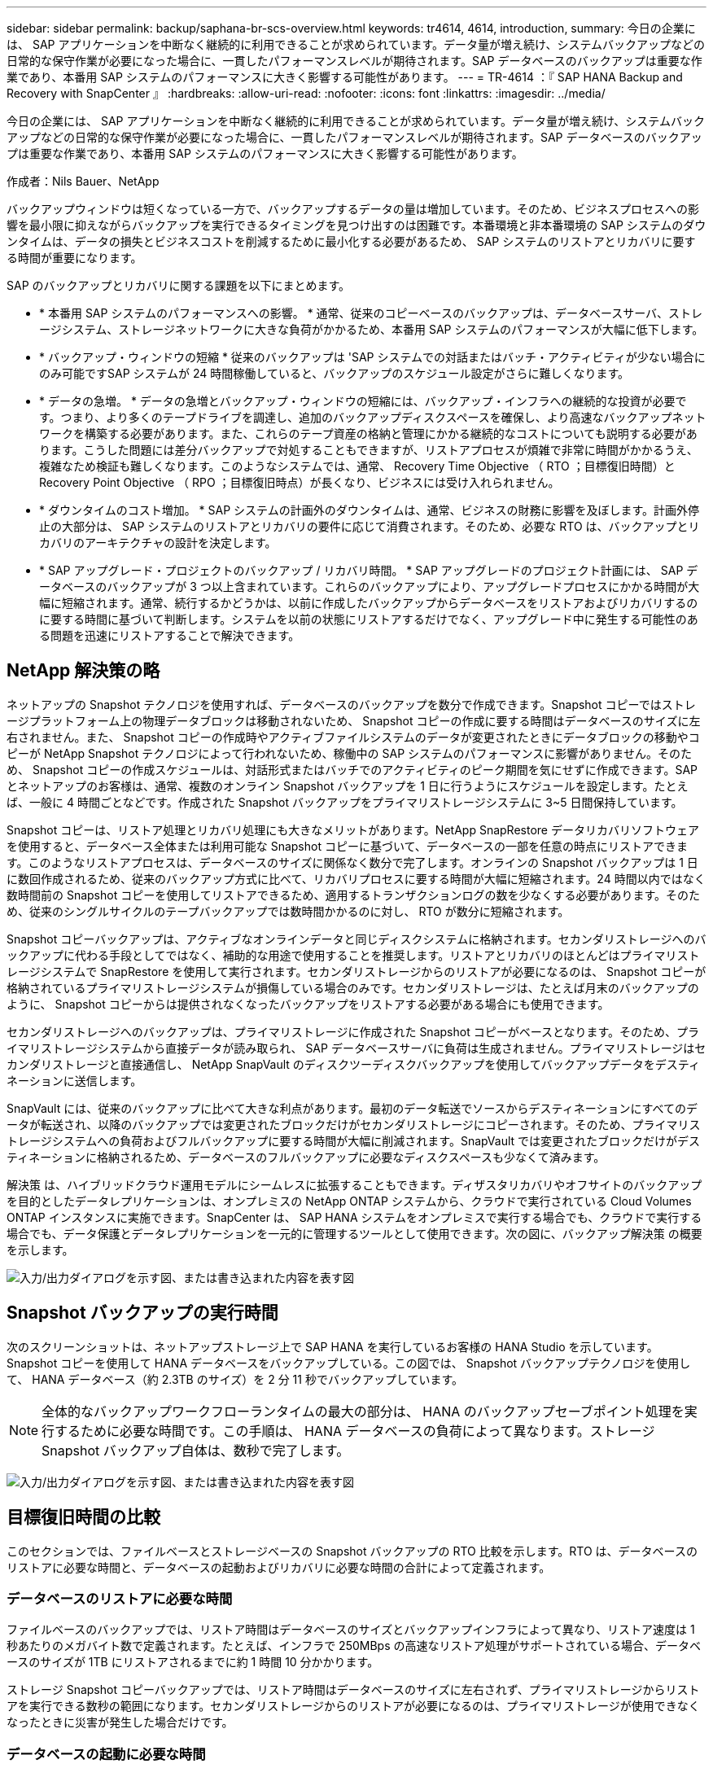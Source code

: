 ---
sidebar: sidebar 
permalink: backup/saphana-br-scs-overview.html 
keywords: tr4614, 4614, introduction, 
summary: 今日の企業には、 SAP アプリケーションを中断なく継続的に利用できることが求められています。データ量が増え続け、システムバックアップなどの日常的な保守作業が必要になった場合に、一貫したパフォーマンスレベルが期待されます。SAP データベースのバックアップは重要な作業であり、本番用 SAP システムのパフォーマンスに大きく影響する可能性があります。 
---
= TR-4614 ：『 SAP HANA Backup and Recovery with SnapCenter 』
:hardbreaks:
:allow-uri-read: 
:nofooter: 
:icons: font
:linkattrs: 
:imagesdir: ../media/


[role="lead"]
今日の企業には、 SAP アプリケーションを中断なく継続的に利用できることが求められています。データ量が増え続け、システムバックアップなどの日常的な保守作業が必要になった場合に、一貫したパフォーマンスレベルが期待されます。SAP データベースのバックアップは重要な作業であり、本番用 SAP システムのパフォーマンスに大きく影響する可能性があります。

作成者：Nils Bauer、NetApp

バックアップウィンドウは短くなっている一方で、バックアップするデータの量は増加しています。そのため、ビジネスプロセスへの影響を最小限に抑えながらバックアップを実行できるタイミングを見つけ出すのは困難です。本番環境と非本番環境の SAP システムのダウンタイムは、データの損失とビジネスコストを削減するために最小化する必要があるため、 SAP システムのリストアとリカバリに要する時間が重要になります。

SAP のバックアップとリカバリに関する課題を以下にまとめます。

* * 本番用 SAP システムのパフォーマンスへの影響。 * 通常、従来のコピーベースのバックアップは、データベースサーバ、ストレージシステム、ストレージネットワークに大きな負荷がかかるため、本番用 SAP システムのパフォーマンスが大幅に低下します。
* * バックアップ・ウィンドウの短縮 * 従来のバックアップは 'SAP システムでの対話またはバッチ・アクティビティが少ない場合にのみ可能ですSAP システムが 24 時間稼働していると、バックアップのスケジュール設定がさらに難しくなります。
* * データの急増。 * データの急増とバックアップ・ウィンドウの短縮には、バックアップ・インフラへの継続的な投資が必要です。つまり、より多くのテープドライブを調達し、追加のバックアップディスクスペースを確保し、より高速なバックアップネットワークを構築する必要があります。また、これらのテープ資産の格納と管理にかかる継続的なコストについても説明する必要があります。こうした問題には差分バックアップで対処することもできますが、リストアプロセスが煩雑で非常に時間がかかるうえ、複雑なため検証も難しくなります。このようなシステムでは、通常、 Recovery Time Objective （ RTO ；目標復旧時間）と Recovery Point Objective （ RPO ；目標復旧時点）が長くなり、ビジネスには受け入れられません。
* * ダウンタイムのコスト増加。 * SAP システムの計画外のダウンタイムは、通常、ビジネスの財務に影響を及ぼします。計画外停止の大部分は、 SAP システムのリストアとリカバリの要件に応じて消費されます。そのため、必要な RTO は、バックアップとリカバリのアーキテクチャの設計を決定します。
* * SAP アップグレード・プロジェクトのバックアップ / リカバリ時間。 * SAP アップグレードのプロジェクト計画には、 SAP データベースのバックアップが 3 つ以上含まれています。これらのバックアップにより、アップグレードプロセスにかかる時間が大幅に短縮されます。通常、続行するかどうかは、以前に作成したバックアップからデータベースをリストアおよびリカバリするのに要する時間に基づいて判断します。システムを以前の状態にリストアするだけでなく、アップグレード中に発生する可能性のある問題を迅速にリストアすることで解決できます。




== NetApp 解決策の略

ネットアップの Snapshot テクノロジを使用すれば、データベースのバックアップを数分で作成できます。Snapshot コピーではストレージプラットフォーム上の物理データブロックは移動されないため、 Snapshot コピーの作成に要する時間はデータベースのサイズに左右されません。また、 Snapshot コピーの作成時やアクティブファイルシステムのデータが変更されたときにデータブロックの移動やコピーが NetApp Snapshot テクノロジによって行われないため、稼働中の SAP システムのパフォーマンスに影響がありません。そのため、 Snapshot コピーの作成スケジュールは、対話形式またはバッチでのアクティビティのピーク期間を気にせずに作成できます。SAP とネットアップのお客様は、通常、複数のオンライン Snapshot バックアップを 1 日に行うようにスケジュールを設定します。たとえば、一般に 4 時間ごとなどです。作成された Snapshot バックアップをプライマリストレージシステムに 3~5 日間保持しています。

Snapshot コピーは、リストア処理とリカバリ処理にも大きなメリットがあります。NetApp SnapRestore データリカバリソフトウェアを使用すると、データベース全体または利用可能な Snapshot コピーに基づいて、データベースの一部を任意の時点にリストアできます。このようなリストアプロセスは、データベースのサイズに関係なく数分で完了します。オンラインの Snapshot バックアップは 1 日に数回作成されるため、従来のバックアップ方式に比べて、リカバリプロセスに要する時間が大幅に短縮されます。24 時間以内ではなく数時間前の Snapshot コピーを使用してリストアできるため、適用するトランザクションログの数を少なくする必要があります。そのため、従来のシングルサイクルのテープバックアップでは数時間かかるのに対し、 RTO が数分に短縮されます。

Snapshot コピーバックアップは、アクティブなオンラインデータと同じディスクシステムに格納されます。セカンダリストレージへのバックアップに代わる手段としてではなく、補助的な用途で使用することを推奨します。リストアとリカバリのほとんどはプライマリストレージシステムで SnapRestore を使用して実行されます。セカンダリストレージからのリストアが必要になるのは、 Snapshot コピーが格納されているプライマリストレージシステムが損傷している場合のみです。セカンダリストレージは、たとえば月末のバックアップのように、 Snapshot コピーからは提供されなくなったバックアップをリストアする必要がある場合にも使用できます。

セカンダリストレージへのバックアップは、プライマリストレージに作成された Snapshot コピーがベースとなります。そのため、プライマリストレージシステムから直接データが読み取られ、 SAP データベースサーバに負荷は生成されません。プライマリストレージはセカンダリストレージと直接通信し、 NetApp SnapVault のディスクツーディスクバックアップを使用してバックアップデータをデスティネーションに送信します。

SnapVault には、従来のバックアップに比べて大きな利点があります。最初のデータ転送でソースからデスティネーションにすべてのデータが転送され、以降のバックアップでは変更されたブロックだけがセカンダリストレージにコピーされます。そのため、プライマリストレージシステムへの負荷およびフルバックアップに要する時間が大幅に削減されます。SnapVault では変更されたブロックだけがデスティネーションに格納されるため、データベースのフルバックアップに必要なディスクスペースも少なくて済みます。

解決策 は、ハイブリッドクラウド運用モデルにシームレスに拡張することもできます。ディザスタリカバリやオフサイトのバックアップを目的としたデータレプリケーションは、オンプレミスの NetApp ONTAP システムから、クラウドで実行されている Cloud Volumes ONTAP インスタンスに実施できます。SnapCenter は、 SAP HANA システムをオンプレミスで実行する場合でも、クラウドで実行する場合でも、データ保護とデータレプリケーションを一元的に管理するツールとして使用できます。次の図に、バックアップ解決策 の概要を示します。

image:saphana-br-scs-image1.png["入力/出力ダイアログを示す図、または書き込まれた内容を表す図"]



== Snapshot バックアップの実行時間

次のスクリーンショットは、ネットアップストレージ上で SAP HANA を実行しているお客様の HANA Studio を示しています。Snapshot コピーを使用して HANA データベースをバックアップしている。この図では、 Snapshot バックアップテクノロジを使用して、 HANA データベース（約 2.3TB のサイズ）を 2 分 11 秒でバックアップしています。


NOTE: 全体的なバックアップワークフローランタイムの最大の部分は、 HANA のバックアップセーブポイント処理を実行するために必要な時間です。この手順は、 HANA データベースの負荷によって異なります。ストレージ Snapshot バックアップ自体は、数秒で完了します。

image:saphana-br-scs-image2.png["入力/出力ダイアログを示す図、または書き込まれた内容を表す図"]



== 目標復旧時間の比較

このセクションでは、ファイルベースとストレージベースの Snapshot バックアップの RTO 比較を示します。RTO は、データベースのリストアに必要な時間と、データベースの起動およびリカバリに必要な時間の合計によって定義されます。



=== データベースのリストアに必要な時間

ファイルベースのバックアップでは、リストア時間はデータベースのサイズとバックアップインフラによって異なり、リストア速度は 1 秒あたりのメガバイト数で定義されます。たとえば、インフラで 250MBps の高速なリストア処理がサポートされている場合、データベースのサイズが 1TB にリストアされるまでに約 1 時間 10 分かかります。

ストレージ Snapshot コピーバックアップでは、リストア時間はデータベースのサイズに左右されず、プライマリストレージからリストアを実行できる数秒の範囲になります。セカンダリストレージからのリストアが必要になるのは、プライマリストレージが使用できなくなったときに災害が発生した場合だけです。



=== データベースの起動に必要な時間

データベースの開始時間は、行および列ストアのサイズによって異なります。列ストアの場合、開始時間は、データベースの起動時にプリロードされるデータの量によっても異なります。次の例では、開始時間は 30 分であると想定しています。開始時刻は、ファイルベースのリストアとリカバリ、および Snapshot に基づくリストアとリカバリで同じです。



=== データベースのリカバリに要する時間

リカバリ時間は、リストア後に適用する必要があるログの数によって異なります。この数は、データバックアップを実行する頻度によって決まります。

ファイルベースのデータバックアップでは、通常、バックアップスケジュールは 1 日に 1 回となります。バックアップによって本番環境のパフォーマンスが低下するため、通常はバックアップ頻度を高くすることはできません。したがって、最悪の場合は、フォワードリカバリ時に 1 日中に書き込まれたすべてのログを適用する必要があります。

ストレージ Snapshot コピーのデータバックアップは、通常、 SAP HANA データベースのパフォーマンスに影響しないため、頻繁にスケジュールされます。たとえば、 Snapshot コピーのバックアップを 6 時間ごとに実行するようにスケジュールした場合、最大でファイルベースのバックアップのリカバリ時間の 4 分の 1 （ 6 時間 /24 時間 = ¼ ）というリカバリ時間がかかります。

次の図に、ファイルベースのデータバックアップを使用する場合の 1TB データベースの RTO の例を示します。この例では、バックアップが 1 日に 1 回作成されます。RTO は、リストアとリカバリの実行タイミングによって異なります。バックアップの作成直後にリストアとリカバリを実行した場合の RTO は、主にリストア時間に基づきます。この例では、 1 時間 10 分です。リカバリ時間は、次のバックアップが作成される直前にリストアとリカバリが実行され、最大 RTO は 4 時間 30 分になりました。

image:saphana-br-scs-image3.png["入力/出力ダイアログを示す図、または書き込まれた内容を表す図"]

次の図に、 Snapshot バックアップの使用時の 1TB データベースの RTO の例を示します。ストレージベースの Snapshot バックアップでは、データベースのサイズに関係なく数秒でリストアが完了するため、 RTO はデータベースの開始時間と転送リカバリ時間にのみ左右されます。また、リストアとリカバリの実行タイミングによってもフォワードリカバリの時間が長くなりますが、バックアップの頻度が高い（この例では 6 時間ごと）ため、最大で 43 分までリカバリ時間が短縮されます。この例では、最大 RTO は 1 時間 13 分です。

image:saphana-br-scs-image4.png["入力/出力ダイアログを示す図、または書き込まれた内容を表す図"]

次の図に、データベースサイズや Snapshot バックアップの頻度に応じた、ファイルベースとストレージベースの Snapshot バックアップの RTO 比較を示します。緑のバーは、ファイルベースのバックアップを示しています。その他のバーには、バックアップ頻度が異なる Snapshot コピーのバックアップが表示されます。

1 日に 1 回の Snapshot コピーでデータをバックアップする RTO は、ファイルベースのデータバックアップに比べてすでに 40% 短縮されています。1 日に 4 つの Snapshot バックアップを作成すると、削減率は 70% になります。また、 Snapshot のバックアップ頻度を 1 日あたり 4~6 個の Snapshot バックアップに増やすと、この図ではフラットな状態になります。したがって、お客様は通常、 1 日に 4~6 個の Snapshot バックアップを作成します。

image:saphana-br-scs-image5.png["入力/出力ダイアログを示す図、または書き込まれた内容を表す図"]


NOTE: このグラフには、 HANA サーバの RAM サイズが表示されます。メモリ内のデータベースサイズは、サーバの RAM サイズの半分になるように計算されます。


NOTE: リストアとリカバリの所要時間は、次の前提に基づいて計算します。データベースは 250MBps でリストアできます。1 日のログファイルの数は、データベースサイズの 50% です。たとえば、 1TB のデータベースでは、 1 日 500MB のログファイルが作成されます。リカバリは 100Mbps で実行できます。

